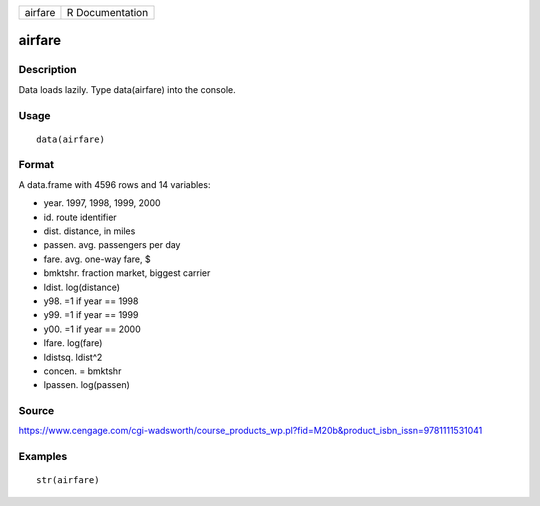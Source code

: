 +-----------+-------------------+
| airfare   | R Documentation   |
+-----------+-------------------+

airfare
-------

Description
~~~~~~~~~~~

Data loads lazily. Type data(airfare) into the console.

Usage
~~~~~

::

    data(airfare)

Format
~~~~~~

A data.frame with 4596 rows and 14 variables:

-  year. 1997, 1998, 1999, 2000

-  id. route identifier

-  dist. distance, in miles

-  passen. avg. passengers per day

-  fare. avg. one-way fare, $

-  bmktshr. fraction market, biggest carrier

-  ldist. log(distance)

-  y98. =1 if year == 1998

-  y99. =1 if year == 1999

-  y00. =1 if year == 2000

-  lfare. log(fare)

-  ldistsq. ldist^2

-  concen. = bmktshr

-  lpassen. log(passen)

Source
~~~~~~

https://www.cengage.com/cgi-wadsworth/course_products_wp.pl?fid=M20b&product_isbn_issn=9781111531041

Examples
~~~~~~~~

::

     str(airfare)
